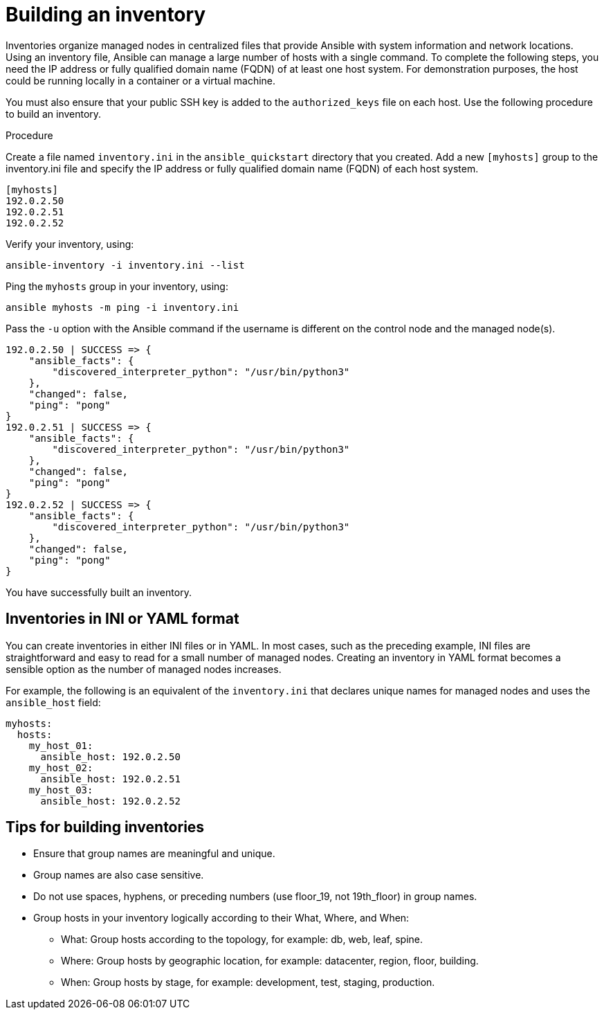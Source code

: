 [id="proc-build-an-inventory"]

= Building an inventory

Inventories organize managed nodes in centralized files that provide Ansible with system information and network locations. Using an inventory file, Ansible can manage a large number of hosts with a single command.
To complete the following steps, you need the IP address or fully qualified domain name (FQDN) of at least one host system. For demonstration purposes, the host could be running locally in a container or a virtual machine. 

You must also ensure that your public SSH key is added to the `authorized_keys` file on each host.
Use the following procedure to build an inventory.

.Procedure
Create a file named `inventory.ini` in the `ansible_quickstart` directory that you created.
Add a new `[myhosts]` group to the inventory.ini file and specify the IP address or fully qualified domain name (FQDN) of each host system.

----
[myhosts]
192.0.2.50
192.0.2.51
192.0.2.52
----

Verify your inventory, using:

----
ansible-inventory -i inventory.ini --list
----

Ping the `myhosts` group in your inventory, using:

----
ansible myhosts -m ping -i inventory.ini
----

Pass the `-u` option with the Ansible command if the username is different on the control node and the managed node(s).

----
192.0.2.50 | SUCCESS => {
    "ansible_facts": {
        "discovered_interpreter_python": "/usr/bin/python3"
    },
    "changed": false,
    "ping": "pong"
}
192.0.2.51 | SUCCESS => {
    "ansible_facts": {
        "discovered_interpreter_python": "/usr/bin/python3"
    },
    "changed": false,
    "ping": "pong"
}
192.0.2.52 | SUCCESS => {
    "ansible_facts": {
        "discovered_interpreter_python": "/usr/bin/python3"
    },
    "changed": false,
    "ping": "pong"
}
----

You have successfully built an inventory.

== Inventories in INI or YAML format
You can create inventories in either INI files or in YAML. 
In most cases, such as the preceding example, INI files are straightforward and easy to read for a small number of managed nodes.
Creating an inventory in YAML format becomes a sensible option as the number of managed nodes increases. 

For example, the following is an equivalent of the `inventory.ini` that declares unique names for managed nodes and uses the `ansible_host` field:

----
myhosts:
  hosts:
    my_host_01:
      ansible_host: 192.0.2.50
    my_host_02:
      ansible_host: 192.0.2.51
    my_host_03:
      ansible_host: 192.0.2.52
----

== Tips for building inventories

* Ensure that group names are meaningful and unique. 
* Group names are also case sensitive.
* Do not use spaces, hyphens, or preceding numbers (use floor_19, not 19th_floor) in group names.
* Group hosts in your inventory logically according to their What, Where, and When:

** What: Group hosts according to the topology, for example: db, web, leaf, spine.
** Where: Group hosts by geographic location, for example: datacenter, region, floor, building.
** When: Group hosts by stage, for example: development, test, staging, production.
